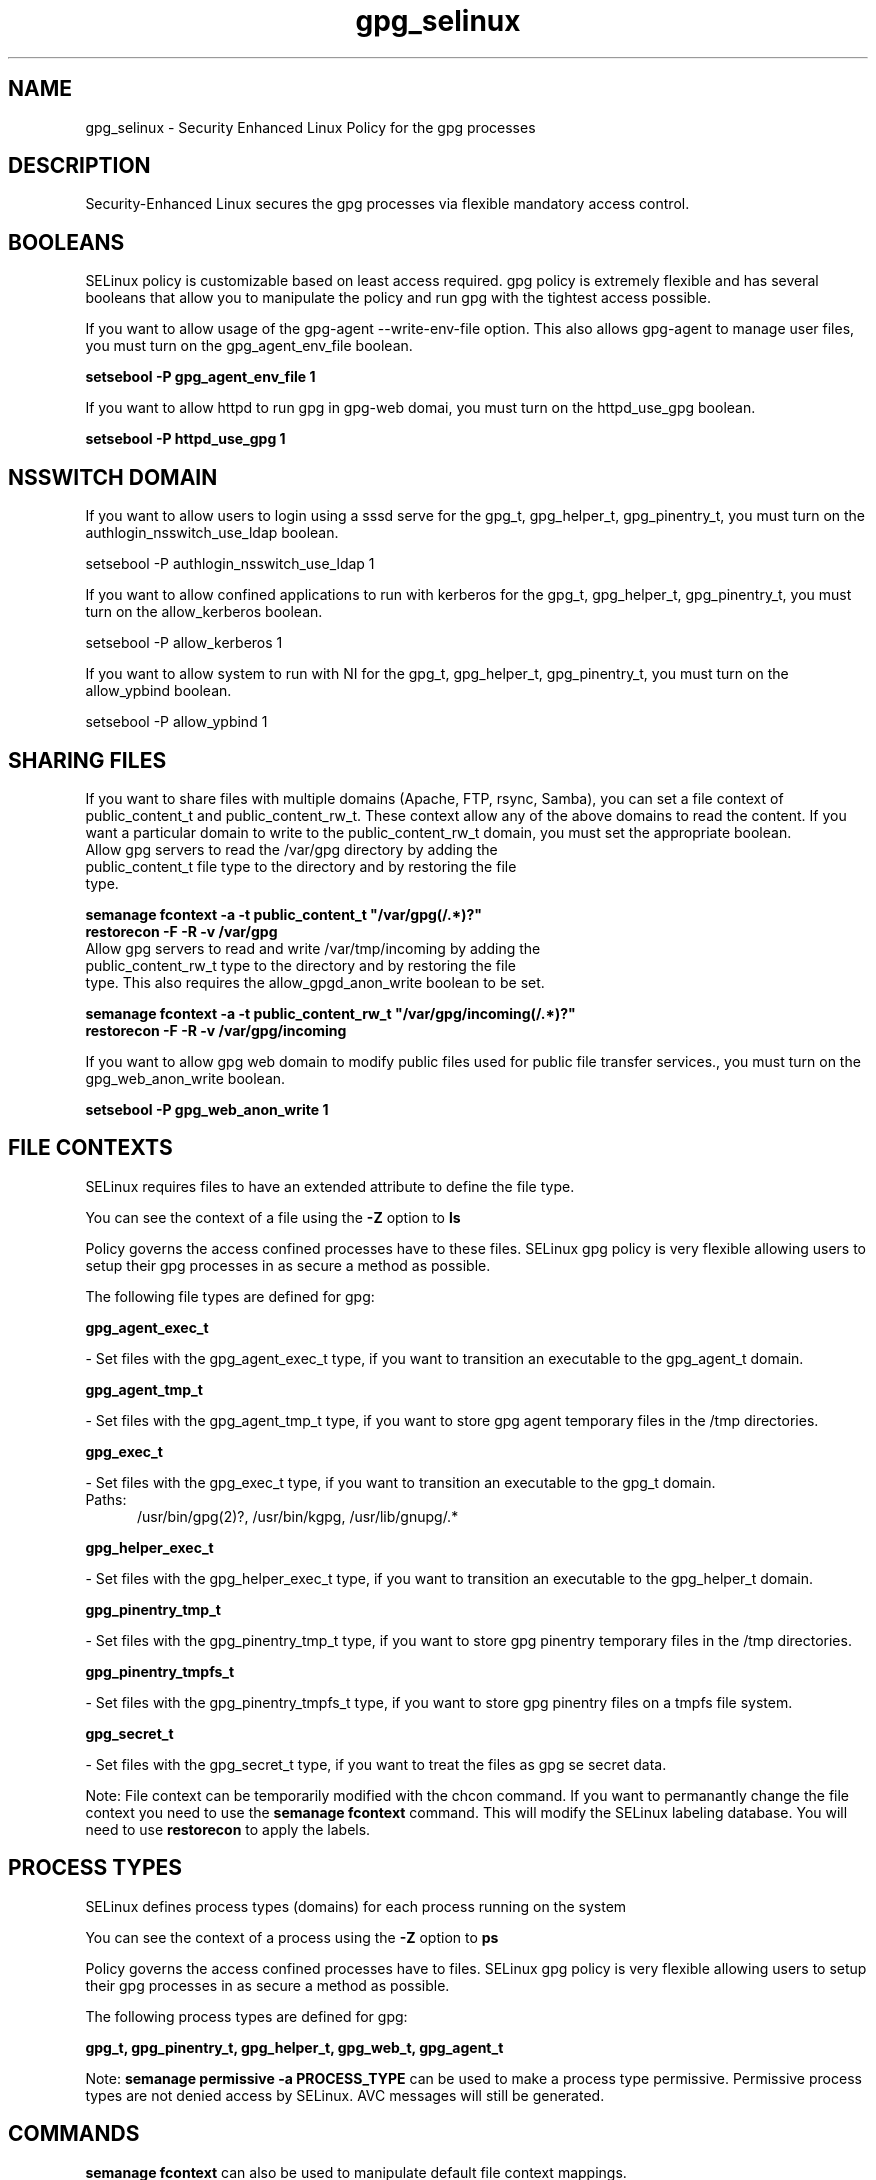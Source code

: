 .TH  "gpg_selinux"  "8"  "gpg" "dwalsh@redhat.com" "gpg SELinux Policy documentation"
.SH "NAME"
gpg_selinux \- Security Enhanced Linux Policy for the gpg processes
.SH "DESCRIPTION"

Security-Enhanced Linux secures the gpg processes via flexible mandatory access
control.  

.SH BOOLEANS
SELinux policy is customizable based on least access required.  gpg policy is extremely flexible and has several booleans that allow you to manipulate the policy and run gpg with the tightest access possible.


.PP
If you want to allow usage of the gpg-agent --write-env-file option. This also allows gpg-agent to manage user files, you must turn on the gpg_agent_env_file boolean.

.EX
.B setsebool -P gpg_agent_env_file 1
.EE

.PP
If you want to allow httpd to run gpg in gpg-web domai, you must turn on the httpd_use_gpg boolean.

.EX
.B setsebool -P httpd_use_gpg 1
.EE

.SH NSSWITCH DOMAIN

.PP
If you want to allow users to login using a sssd serve for the gpg_t, gpg_helper_t, gpg_pinentry_t, you must turn on the authlogin_nsswitch_use_ldap boolean.

.EX
setsebool -P authlogin_nsswitch_use_ldap 1
.EE

.PP
If you want to allow confined applications to run with kerberos for the gpg_t, gpg_helper_t, gpg_pinentry_t, you must turn on the allow_kerberos boolean.

.EX
setsebool -P allow_kerberos 1
.EE

.PP
If you want to allow system to run with NI for the gpg_t, gpg_helper_t, gpg_pinentry_t, you must turn on the allow_ypbind boolean.

.EX
setsebool -P allow_ypbind 1
.EE

.SH SHARING FILES
If you want to share files with multiple domains (Apache, FTP, rsync, Samba), you can set a file context of public_content_t and public_content_rw_t.  These context allow any of the above domains to read the content.  If you want a particular domain to write to the public_content_rw_t domain, you must set the appropriate boolean.
.TP
Allow gpg servers to read the /var/gpg directory by adding the public_content_t file type to the directory and by restoring the file type.
.PP
.B
semanage fcontext -a -t public_content_t "/var/gpg(/.*)?"
.br
.B restorecon -F -R -v /var/gpg
.pp
.TP
Allow gpg servers to read and write /var/tmp/incoming by adding the public_content_rw_t type to the directory and by restoring the file type.  This also requires the allow_gpgd_anon_write boolean to be set.
.PP
.B
semanage fcontext -a -t public_content_rw_t "/var/gpg/incoming(/.*)?"
.br
.B restorecon -F -R -v /var/gpg/incoming


.PP
If you want to allow gpg web domain to modify public files used for public file transfer services., you must turn on the gpg_web_anon_write boolean.

.EX
.B setsebool -P gpg_web_anon_write 1
.EE

.SH FILE CONTEXTS
SELinux requires files to have an extended attribute to define the file type. 
.PP
You can see the context of a file using the \fB\-Z\fP option to \fBls\bP
.PP
Policy governs the access confined processes have to these files. 
SELinux gpg policy is very flexible allowing users to setup their gpg processes in as secure a method as possible.
.PP 
The following file types are defined for gpg:


.EX
.PP
.B gpg_agent_exec_t 
.EE

- Set files with the gpg_agent_exec_t type, if you want to transition an executable to the gpg_agent_t domain.


.EX
.PP
.B gpg_agent_tmp_t 
.EE

- Set files with the gpg_agent_tmp_t type, if you want to store gpg agent temporary files in the /tmp directories.


.EX
.PP
.B gpg_exec_t 
.EE

- Set files with the gpg_exec_t type, if you want to transition an executable to the gpg_t domain.

.br
.TP 5
Paths: 
/usr/bin/gpg(2)?, /usr/bin/kgpg, /usr/lib/gnupg/.*

.EX
.PP
.B gpg_helper_exec_t 
.EE

- Set files with the gpg_helper_exec_t type, if you want to transition an executable to the gpg_helper_t domain.


.EX
.PP
.B gpg_pinentry_tmp_t 
.EE

- Set files with the gpg_pinentry_tmp_t type, if you want to store gpg pinentry temporary files in the /tmp directories.


.EX
.PP
.B gpg_pinentry_tmpfs_t 
.EE

- Set files with the gpg_pinentry_tmpfs_t type, if you want to store gpg pinentry files on a tmpfs file system.


.EX
.PP
.B gpg_secret_t 
.EE

- Set files with the gpg_secret_t type, if you want to treat the files as gpg se secret data.


.PP
Note: File context can be temporarily modified with the chcon command.  If you want to permanantly change the file context you need to use the 
.B semanage fcontext 
command.  This will modify the SELinux labeling database.  You will need to use
.B restorecon
to apply the labels.

.SH PROCESS TYPES
SELinux defines process types (domains) for each process running on the system
.PP
You can see the context of a process using the \fB\-Z\fP option to \fBps\bP
.PP
Policy governs the access confined processes have to files. 
SELinux gpg policy is very flexible allowing users to setup their gpg processes in as secure a method as possible.
.PP 
The following process types are defined for gpg:

.EX
.B gpg_t, gpg_pinentry_t, gpg_helper_t, gpg_web_t, gpg_agent_t 
.EE
.PP
Note: 
.B semanage permissive -a PROCESS_TYPE 
can be used to make a process type permissive. Permissive process types are not denied access by SELinux. AVC messages will still be generated.

.SH "COMMANDS"
.B semanage fcontext
can also be used to manipulate default file context mappings.
.PP
.B semanage permissive
can also be used to manipulate whether or not a process type is permissive.
.PP
.B semanage module
can also be used to enable/disable/install/remove policy modules.

.B semanage boolean
can also be used to manipulate the booleans

.PP
.B system-config-selinux 
is a GUI tool available to customize SELinux policy settings.

.SH AUTHOR	
This manual page was autogenerated by genman.py.

.SH "SEE ALSO"
selinux(8), gpg(8), semanage(8), restorecon(8), chcon(1)
, setsebool(8)